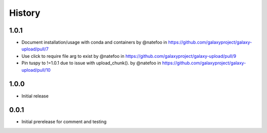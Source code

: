 =========
 History
=========

1.0.1
=====

- Document installation/usage with conda and containers by @natefoo in https://github.com/galaxyproject/galaxy-upload/pull/7
- Use click to require file arg to exist by @natefoo in https://github.com/galaxyproject/galaxy-upload/pull/9
- Pin tuspy to !=1.0.1 due to issue with upload_chunk(). by @natefoo in https://github.com/galaxyproject/galaxy-upload/pull/10

1.0.0
=====

- Initial release

0.0.1
=====

- Initial prerelease for comment and testing
